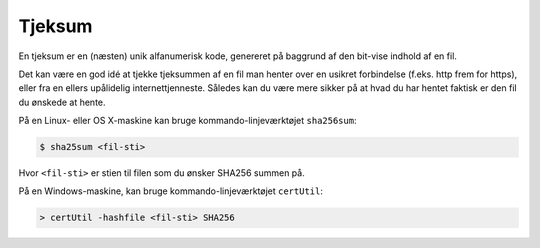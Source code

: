 =======
Tjeksum
=======

En tjeksum er en (næsten) unik alfanumerisk kode, genereret på baggrund af den
bit-vise indhold af en fil.

Det kan være en god idé at tjekke tjeksummen af en fil man henter over en
usikret forbindelse (f.eks. http frem for https), eller fra en ellers
upålidelig internettjenneste. Således kan du være mere sikker på at hvad du har
hentet faktisk er den fil du ønskede at hente.

På en Linux- eller OS X-maskine kan bruge kommando-linjeværktøjet ``sha256sum``:

.. code-block:: shell

  $ sha25sum <fil-sti>

Hvor ``<fil-sti>`` er stien til filen som du ønsker SHA256 summen på.

På en Windows-maskine, kan bruge kommando-linjeværktøjet ``certUtil``:

.. code-block:: bat

  > certUtil -hashfile <fil-sti> SHA256
